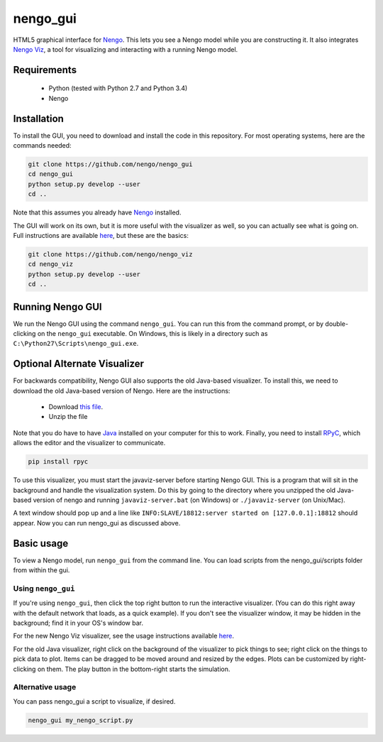 *********
nengo_gui
*********

HTML5 graphical interface for `Nengo <https://github.com/nengo/nengo>`_.  This
lets you see a Nengo model while you are constructing it.  It also integrates 
`Nengo Viz <https://github.com/nengo/nengo_viz>`_, a tool for visualizing and
interacting with a running Nengo model. 

Requirements
============

 - Python (tested with Python 2.7 and Python 3.4)
 - Nengo

Installation
============

To install the GUI, you need to download and install the code in this 
repository.  For most operating systems, here are the commands needed:

.. code:: shell

   git clone https://github.com/nengo/nengo_gui
   cd nengo_gui
   python setup.py develop --user
   cd ..
   
Note that this assumes you already have `Nengo <https://github.com/ctn-waterloo/nengo/>`_ installed.

The GUI will work on its own, but it is more useful with the visualizer as
well, so you can actually see what is going on.  Full instructions are
available `here <https://github.com/nengo/nengo_viz>`_, but these are the
basics:

.. code:: shell

   git clone https://github.com/nengo/nengo_viz
   cd nengo_viz
   python setup.py develop --user
   cd ..
   

Running Nengo GUI
=================

We run the Nengo GUI using the command ``nengo_gui``.  You can run this 
from the command prompt, or by double-clicking on the ``nengo_gui`` executable.  
On Windows, this is likely in a directory such as
``C:\Python27\Scripts\nengo_gui.exe``.  


Optional Alternate Visualizer
=============================

For backwards compatibility, Nengo GUI also supports the old Java-based
visualizer.  To install this, we need to download the old Java-based version
of Nengo.  Here are the instructions:

 - Download `this file <http://ctnsrv.uwaterloo.ca:8080/jenkins/job/Nengo/lastSuccessfulBuild/artifact/nengo-latest.zip>`_.
 - Unzip the file

Note that you do have to have `Java <http://java.com/>`_ installed on your computer for this to work.  Finally, you
need to install `RPyC <http://rpyc.readthedocs.org/>`_, which allows the editor and the visualizer to communicate.

.. code:: shell

   pip install rpyc
   
To use this visualizer, you must start the javaviz-server before starting
Nengo GUI.  This is a program that will sit in the background and handle the
visualization system.  Do this by going to the directory where you unzipped the old Java-based version
of nengo and running ``javaviz-server.bat`` (on Windows) or ``./javaviz-server`` (on Unix/Mac). 

A text window should pop up and a line like ``INFO:SLAVE/18812:server started on [127.0.0.1]:18812`` should appear.
Now you can run nengo_gui as discussed above.


Basic usage
===========

To view a Nengo model, run ``nengo_gui`` from the command line.  You can load scripts from the nengo_gui/scripts
folder from within the gui.

Using ``nengo_gui``
-------------------

If you're using ``nengo_gui``, then click the top right button to run
the interactive visualizer. (You can do this right away with the default network that loads, 
as a quick example).  If you don't
see the visualizer window, it may be hidden in the background; find it
in your OS's window bar.

For the new Nengo Viz visualizer, see the usage instructions
available `here <https://github.com/nengo/nengo_viz>`_.

For the old Java visualizer, right click on the background of the
visualizer to pick things to see; right click on the things to pick
data to plot. Items can be dragged to be moved around and resized
by the edges.  Plots can be customized by right-clicking on them.
The play button in the bottom-right starts the simulation.

Alternative usage
-----------------
You can pass nengo_gui a script to visualize, if desired.

.. code:: shell

   nengo_gui my_nengo_script.py
